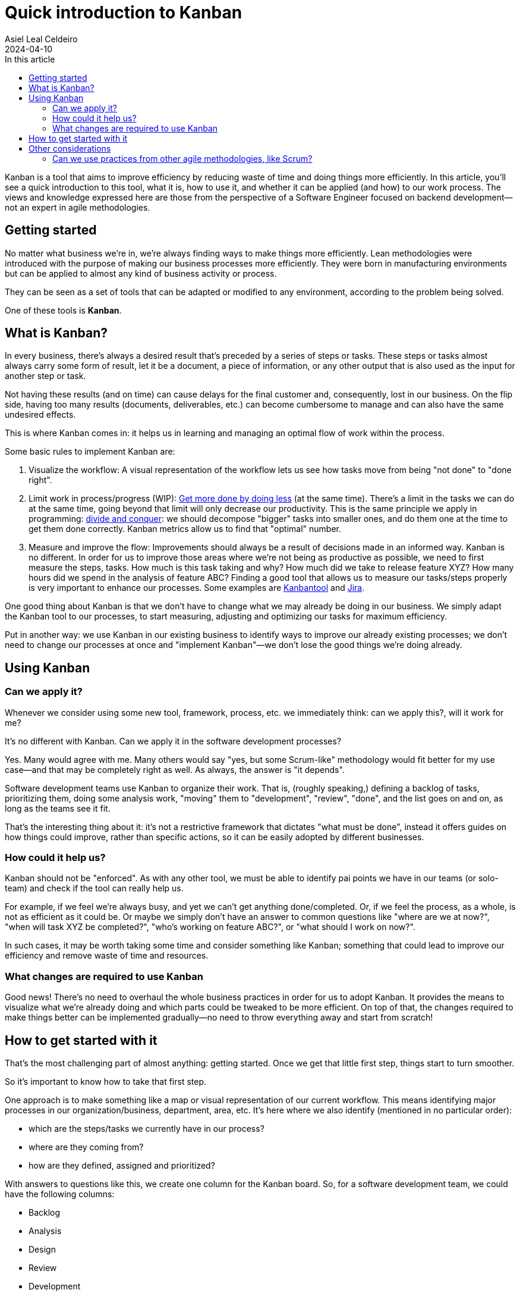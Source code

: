 = Quick introduction to Kanban
Asiel Leal_Celdeiro
2024-04-10
:docinfo: shared-footer
:icons: font
:toc-title: In this article
:toc: left
:jbake-document_info: shared-footer
:jbake-table_of_content: left
:jbake-fontawesome: true
:jbake-type: post
:jbake-status: draft
:jbake-tags: kanban, agile, methodologies
:jbake-summary: .
:jbake-og_img: articles/2024/images/04/kanban_social.webp
:jbake-image_src: articles/2024/images/04/kanban.webp
:jbake-image_alt: Image of : todo
:jbake-og_author: Asiel Leal Celdeiro
:jbake-author_handle: lealceldeiro
:jbake-author_profile_image: /img/author/lealceldeiro.webp

Kanban is a tool that aims to improve efficiency by reducing waste of time and doing things more efficiently.
In this article, you'll see a quick introduction to this tool, what it is, how to use it,
and whether it can be applied (and how) to our work process.
The views and knowledge expressed here are those from
 the perspective of a Software Engineer focused on backend development—not an expert in agile methodologies.

== Getting started

No matter what business we're in, we're always finding ways to make things more efficiently.
Lean methodologies were introduced with the purpose of making our business processes more efficiently.
They were born in manufacturing environments but can be applied to almost any kind of business activity or process.

They can be seen as a set of tools that can be adapted or modified to any environment,
according to the problem being solved.

One of these tools is *Kanban*.

== What is Kanban?

In every business, there's always a desired result that's preceded by a series of steps or tasks.
These steps or tasks almost always carry some form of result, let it be a document, a piece of information,
or any other output that is also used as the input for another step or task.

Not having these results (and on time) can cause delays for the final customer and, consequently, lost in our business.
On the flip side, having too many results (documents, deliverables, etc.) can become cumbersome to manage and can
also have the same undesired effects.

This is where Kanban comes in: it helps us in learning and managing an optimal flow of work within the process.

Some basic rules to implement Kanban are:

. Visualize the workflow: A visual representation of the workflow lets us see how tasks move from being "not done" to
"done right".
. Limit work in process/progress (WIP):
https://www.youtube.com/watch?v=hGJpez7rvc0[Get more done by doing less^] (at the same time). There's a limit in the
tasks we can do at the same time, going beyond that limit will only decrease our productivity. This is the same
principle we apply in programming: https://en.wikipedia.org/wiki/Divide-and-conquer_algorithm[divide and conquer^]:
we should decompose "bigger" tasks into smaller ones, and do them one at the time to get them done correctly.
Kanban metrics allow us to find that "optimal" number.
. Measure and improve the flow: Improvements should always be a result of decisions made in an informed way. Kanban
is no different. In order for us to improve those areas where we're not being as productive as possible, we need to
first measure the steps, tasks. How much is this task taking and why? How much did we take to release feature XYZ?
How many hours did we spend in the analysis of feature ABC? Finding a good tool that allows us to measure our
tasks/steps properly is very important to enhance our processes. Some examples are
https://kanbantool.com/[Kanbantool^] and https://www.atlassian.com/software/jira/features/kanban-boards[Jira^].

One good thing about Kanban is that we don't have to change what we may already be doing in our business.
We simply adapt the Kanban tool to our processes, to start measuring, adjusting and optimizing our tasks for
maximum efficiency.

Put in another way: we use Kanban in our existing business to identify ways to improve our already existing processes;
we don't need to change our processes at once and "implement Kanban"—we don't lose the good things we're doing already.

== Using Kanban

=== Can we apply it?
Whenever we consider using some new tool, framework, process, etc. we immediately think: can we apply this?,
will it work for me?

It's no different with Kanban. Can we apply it in the software development processes?

Yes.
Many would agree with me.
Many others would say "yes, but some Scrum-like" methodology would fit better for my use case—and
that may be completely right as well.
As always, the answer is "it depends".

Software development teams use Kanban to organize their work.
That is, (roughly speaking,) defining a backlog of tasks,
prioritizing them, doing some analysis work,
"moving" them to "development", "review", "done", and the list goes on and on, as long as the teams see it fit.

That's the interesting thing about it: it's not a restrictive framework that dictates "what must be done", instead it
offers guides on how things could improve, rather than specific actions, so it can be easily adopted
by different businesses.

=== How could it help us?

Kanban should not be "enforced".
As with any other tool, we must be able to identify pai points we have in our teams
(or solo-team) and check if the tool can really help us.

For example, if we feel we're always busy, and yet we can't get anything done/completed.
Or, if we feel the process, as a whole, is not as efficient as it could be.
Or maybe we simply don't have an answer to common questions like "where are we at now?",
"when will task XYZ be completed?", "who's working on feature ABC?", or "what should I work on now?".

In such cases, it may be worth taking some time and consider something like Kanban; something that could lead
to improve our efficiency and remove waste of time and resources.

=== What changes are required to use Kanban

Good news!
There's no need to overhaul the whole business practices in order for us to adopt Kanban.
It provides the means to visualize what we're already doing and which parts could be tweaked to be more efficient.
On top of that, the changes required to make things better
can be implemented gradually—no need to throw everything away and start from scratch!

== How to get started with it

That's the most challenging part of almost anything: getting started.
Once we get that little first step, things start to turn smoother.

So it's important to know how to take that first step.

One approach is to make something like a map or visual representation of our current workflow.
This means identifying major processes in our organization/business, department, area, etc.
It's here where we also identify (mentioned in no particular order):

- which are the steps/tasks we currently have in our process?
- where are they coming from?
- how are they defined, assigned and prioritized?

With answers to questions like this, we create one column for the Kanban board.
So, for a software development team, we could have the following columns:

- Backlog
- Analysis
- Design
- Review
- Development
- Code Review
- Testing
- Release
- Support

It's after we do this step that we can identify improvements in our current workflow, so it's normal if some of the
things we're doing are not as efficient as we'd like them to be.
That's expected: it's from this point from where we start to see areas of improvements and form where we can start to
enhance our flow; so it's important to not try to "beatify" the current state of our processes:
we need to see our flaws, so we can tackle them.

== Other considerations

=== Can we use practices from other agile methodologies, like Scrum?

Yes.
